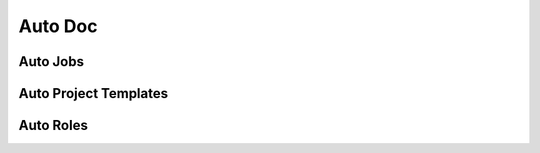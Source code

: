 Auto Doc
========

Auto Jobs
---------

.. autojobs::

Auto Project Templates
----------------------

.. autoproject_templates::

Auto Roles
----------

.. autoroles::
